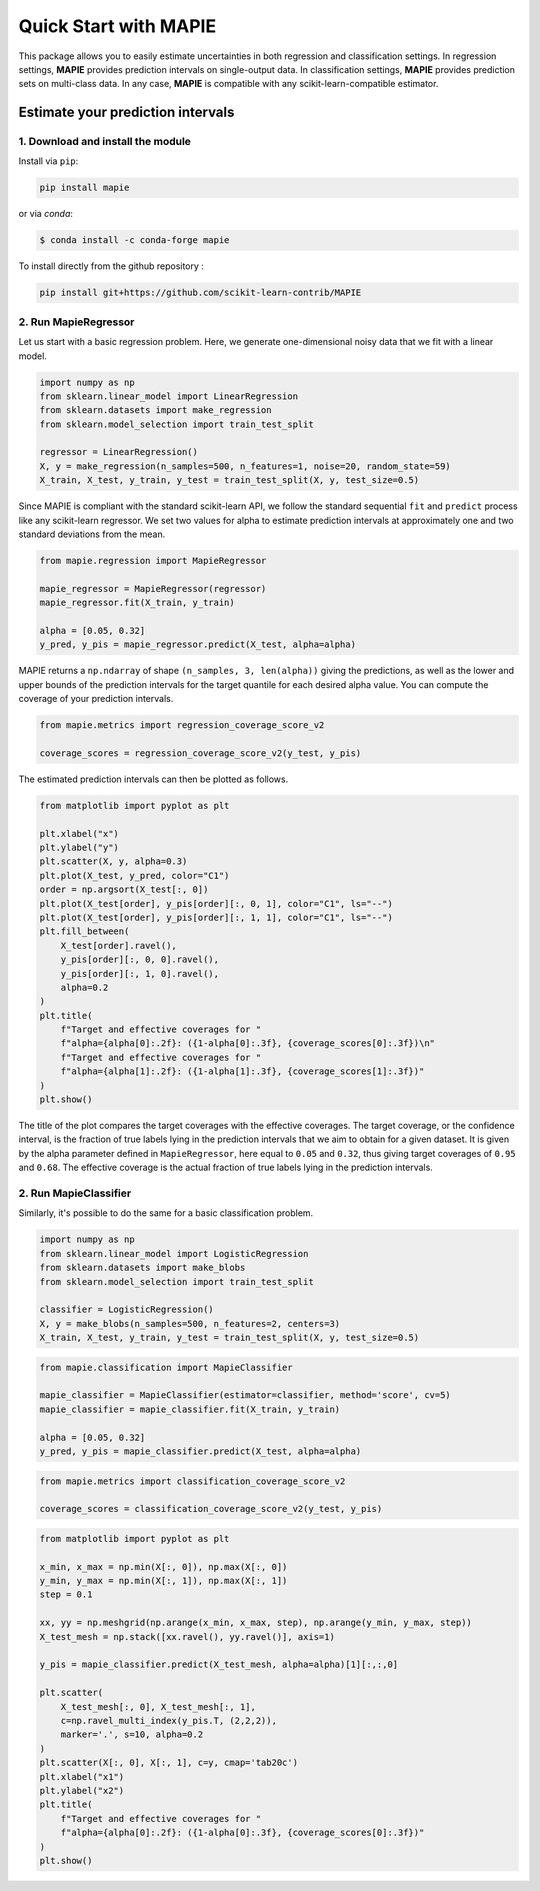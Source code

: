 ######################
Quick Start with MAPIE
######################

This package allows you to easily estimate uncertainties in both regression and classification settings.
In regression settings, **MAPIE** provides prediction intervals on single-output data.
In classification settings, **MAPIE** provides prediction sets on multi-class data.
In any case, **MAPIE** is compatible with any scikit-learn-compatible estimator.

Estimate your prediction intervals
==================================

1. Download and install the module
----------------------------------

Install via ``pip``:

.. code:: python

    pip install mapie

or via `conda`:

.. code:: sh

    $ conda install -c conda-forge mapie

To install directly from the github repository :

.. code:: python

    pip install git+https://github.com/scikit-learn-contrib/MAPIE


2. Run MapieRegressor
---------------------

Let us start with a basic regression problem. 
Here, we generate one-dimensional noisy data that we fit with a linear model.

.. code:: python

    import numpy as np
    from sklearn.linear_model import LinearRegression
    from sklearn.datasets import make_regression
    from sklearn.model_selection import train_test_split

    regressor = LinearRegression()
    X, y = make_regression(n_samples=500, n_features=1, noise=20, random_state=59)
    X_train, X_test, y_train, y_test = train_test_split(X, y, test_size=0.5)

Since MAPIE is compliant with the standard scikit-learn API, we follow the standard
sequential ``fit`` and ``predict`` process  like any scikit-learn regressor.
We set two values for alpha to estimate prediction intervals at approximately one
and two standard deviations from the mean.

.. code:: python

    from mapie.regression import MapieRegressor

    mapie_regressor = MapieRegressor(regressor)
    mapie_regressor.fit(X_train, y_train)

    alpha = [0.05, 0.32]
    y_pred, y_pis = mapie_regressor.predict(X_test, alpha=alpha)

MAPIE returns a ``np.ndarray`` of shape ``(n_samples, 3, len(alpha))`` giving the predictions,
as well as the lower and upper bounds of the prediction intervals for the target quantile
for each desired alpha value.
You can compute the coverage of your prediction intervals.

.. code:: python
    
    from mapie.metrics import regression_coverage_score_v2

    coverage_scores = regression_coverage_score_v2(y_test, y_pis)

The estimated prediction intervals can then be plotted as follows. 

.. code:: python

    from matplotlib import pyplot as plt

    plt.xlabel("x")
    plt.ylabel("y")
    plt.scatter(X, y, alpha=0.3)
    plt.plot(X_test, y_pred, color="C1")
    order = np.argsort(X_test[:, 0])
    plt.plot(X_test[order], y_pis[order][:, 0, 1], color="C1", ls="--")
    plt.plot(X_test[order], y_pis[order][:, 1, 1], color="C1", ls="--")
    plt.fill_between(
        X_test[order].ravel(),
        y_pis[order][:, 0, 0].ravel(),
        y_pis[order][:, 1, 0].ravel(),
        alpha=0.2
    )
    plt.title(
        f"Target and effective coverages for "
        f"alpha={alpha[0]:.2f}: ({1-alpha[0]:.3f}, {coverage_scores[0]:.3f})\n"
        f"Target and effective coverages for "
        f"alpha={alpha[1]:.2f}: ({1-alpha[1]:.3f}, {coverage_scores[1]:.3f})"
    )
    plt.show()

.. image:: images/quickstart_1.png
    :width: 400
    :align: center

The title of the plot compares the target coverages with the effective coverages.
The target coverage, or the confidence interval, is the fraction of true labels lying in the
prediction intervals that we aim to obtain for a given dataset.
It is given by the alpha parameter defined in ``MapieRegressor``, here equal to ``0.05`` and ``0.32``,
thus giving target coverages of ``0.95`` and ``0.68``.
The effective coverage is the actual fraction of true labels lying in the prediction intervals.

2. Run MapieClassifier
----------------------

Similarly, it's possible to do the same for a basic classification problem.

.. code:: python

    import numpy as np
    from sklearn.linear_model import LogisticRegression
    from sklearn.datasets import make_blobs
    from sklearn.model_selection import train_test_split

    classifier = LogisticRegression()
    X, y = make_blobs(n_samples=500, n_features=2, centers=3)
    X_train, X_test, y_train, y_test = train_test_split(X, y, test_size=0.5)

.. code:: python

    from mapie.classification import MapieClassifier

    mapie_classifier = MapieClassifier(estimator=classifier, method='score', cv=5)
    mapie_classifier = mapie_classifier.fit(X_train, y_train)

    alpha = [0.05, 0.32]
    y_pred, y_pis = mapie_classifier.predict(X_test, alpha=alpha)

.. code:: python

    from mapie.metrics import classification_coverage_score_v2

    coverage_scores = classification_coverage_score_v2(y_test, y_pis)

.. code:: python

    from matplotlib import pyplot as plt

    x_min, x_max = np.min(X[:, 0]), np.max(X[:, 0])
    y_min, y_max = np.min(X[:, 1]), np.max(X[:, 1])
    step = 0.1

    xx, yy = np.meshgrid(np.arange(x_min, x_max, step), np.arange(y_min, y_max, step))
    X_test_mesh = np.stack([xx.ravel(), yy.ravel()], axis=1)

    y_pis = mapie_classifier.predict(X_test_mesh, alpha=alpha)[1][:,:,0]

    plt.scatter(
        X_test_mesh[:, 0], X_test_mesh[:, 1],
        c=np.ravel_multi_index(y_pis.T, (2,2,2)),
        marker='.', s=10, alpha=0.2
    )
    plt.scatter(X[:, 0], X[:, 1], c=y, cmap='tab20c')
    plt.xlabel("x1")
    plt.ylabel("x2")
    plt.title(
        f"Target and effective coverages for "
        f"alpha={alpha[0]:.2f}: ({1-alpha[0]:.3f}, {coverage_scores[0]:.3f})"
    )
    plt.show()

.. image:: images/quickstart_2.png
    :width: 400
    :align: center
